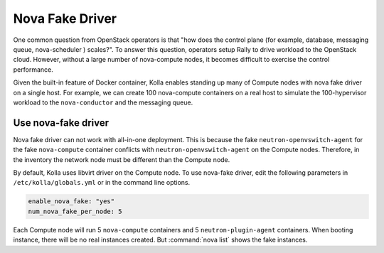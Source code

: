 .. nova-fake-driver:

================
Nova Fake Driver
================

One common question from OpenStack operators is that "how does the control
plane (for example, database, messaging queue, nova-scheduler ) scales?". To answer
this question, operators setup Rally to drive workload to the OpenStack cloud.
However, without a large number of nova-compute nodes, it becomes difficult to
exercise the control performance.

Given the built-in feature of Docker container, Kolla enables standing up many
of Compute nodes with nova fake driver on a single host. For example,
we can create 100 nova-compute containers on a real host to simulate the
100-hypervisor workload to the ``nova-conductor`` and the messaging queue.

Use nova-fake driver
~~~~~~~~~~~~~~~~~~~~

Nova fake driver can not work with all-in-one deployment. This is because the
fake ``neutron-openvswitch-agent`` for the fake ``nova-compute`` container conflicts
with ``neutron-openvswitch-agent`` on the Compute nodes. Therefore, in the
inventory the network node must be different than the Compute node.

By default, Kolla uses libvirt driver on the Compute node. To use nova-fake
driver, edit the following parameters in ``/etc/kolla/globals.yml`` or in
the command line options.

.. code-block:: yaml

   enable_nova_fake: "yes"
   num_nova_fake_per_node: 5

.. end

Each Compute node will run 5 ``nova-compute`` containers and 5
``neutron-plugin-agent`` containers. When booting instance, there will be no real
instances created. But :command:`nova list` shows the fake instances.
